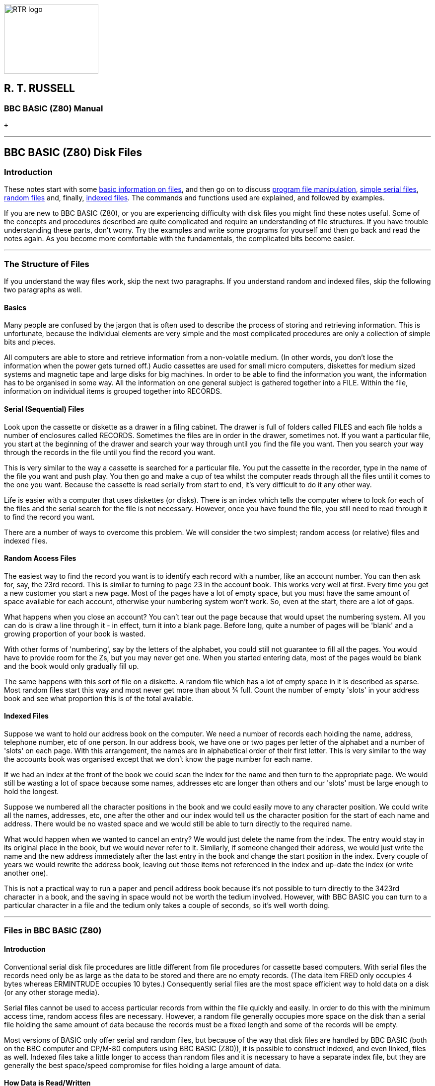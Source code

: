 image:rtrlogo.gif[RTR logo,width=190,height=140] +

== R. T. RUSSELL

=== BBC BASIC (Z80) Manual

 +

'''''

== BBC BASIC (Z80) Disk Files

=== [#introduction]#Introduction#

These notes start with some link:#basics[basic information on files], and then go on to discuss link:#access[program file manipulation], link:bbcfile2.html[simple serial files], link:bbcfile3.html[random files] and, finally, link:bbcfile4.html[indexed files]. The commands and functions used are explained, and followed by examples.

If you are new to BBC BASIC (Z80), or you are experiencing difficulty with disk files you might find these notes useful. Some of the concepts and procedures described are quite complicated and require an understanding of file structures. If you have trouble understanding these parts, don't worry. Try the examples and write some programs for yourself and then go back and read the notes again. As you become more comfortable with the fundamentals, the complicated bits become easier.

'''''

=== [#structure]#The Structure of Files#

If you understand the way files work, skip the next two paragraphs. If you understand random and indexed files, skip the following two paragraphs as well.

==== [#basics]#Basics#

Many people are confused by the jargon that is often used to describe the process of storing and retrieving information. This is unfortunate, because the individual elements are very simple and the most complicated procedures are only a collection of simple bits and pieces.

All computers are able to store and retrieve information from a non-volatile medium. (In other words, you don't lose the information when the power gets turned off.) Audio cassettes are used for small micro computers, diskettes for medium sized systems and magnetic tape and large disks for big machines. In order to be able to find the information you want, the information has to be organised in some way. All the information on one general subject is gathered together into a FILE. Within the file, information on individual items is grouped together into RECORDS.

==== [#serial]#Serial (Sequential) Files#

Look upon the cassette or diskette as a drawer in a filing cabinet. The drawer is full of folders called FILES and each file holds a number of enclosures called RECORDS. Sometimes the files are in order in the drawer, sometimes not. If you want a particular file, you start at the beginning of the drawer and search your way through until you find the file you want. Then you search your way through the records in the file until you find the record you want.

This is very similar to the way a cassette is searched for a particular file. You put the cassette in the recorder, type in the name of the file you want and push play. You then go and make a cup of tea whilst the computer reads through all the files until it comes to the one you want. Because the cassette is read serially from start to end, it's very difficult to do it any other way.

Life is easier with a computer that uses diskettes (or disks). There is an index which tells the computer where to look for each of the files and the serial search for the file is not necessary. However, once you have found the file, you still need to read through it to find the record you want.

There are a number of ways to overcome this problem. We will consider the two simplest; random access (or relative) files and indexed files.

==== [#random]#Random Access Files#

The easiest way to find the record you want is to identify each record with a number, like an account number. You can then ask for, say, the 23rd record. This is similar to turning to page 23 in the account book. This works very well at first. Every time you get a new customer you start a new page. Most of the pages have a lot of empty space, but you must have the same amount of space available for each account, otherwise your numbering system won't work. So, even at the start, there are a lot of gaps.

What happens when you close an account? You can't tear out the page because that would upset the numbering system. All you can do is draw a line through it - in effect, turn it into a blank page. Before long, quite a number of pages will be 'blank' and a growing proportion of your book is wasted.

With other forms of 'numbering', say by the letters of the alphabet, you could still not guarantee to fill all the pages. You would have to provide room for the Zs, but you may never get one. When you started entering data, most of the pages would be blank and the book would only gradually fill up.

The same happens with this sort of file on a diskette. A random file which has a lot of empty space in it is described as sparse. Most random files start this way and most never get more than about ¾ full. Count the number of empty 'slots' in your address book and see what proportion this is of the total available.

==== [#indexed]#Indexed Files#

Suppose we want to hold our address book on the computer. We need a number of records each holding the name, address, telephone number, etc of one person. In our address book, we have one or two pages per letter of the alphabet and a number of 'slots' on each page. With this arrangement, the names are in alphabetical order of their first letter. This is very similar to the way the accounts book was organised except that we don't know the page number for each name.

If we had an index at the front of the book we could scan the index for the name and then turn to the appropriate page. We would still be wasting a lot of space because some names, addresses etc are longer than others and our 'slots' must be large enough to hold the longest.

Suppose we numbered all the character positions in the book and we could easily move to any character position. We could write all the names, addresses, etc, one after the other and our index would tell us the character position for the start of each name and address. There would be no wasted space and we would still be able to turn directly to the required name.

What would happen when we wanted to cancel an entry? We would just delete the name from the index. The entry would stay in its original place in the book, but we would never refer to it. Similarly, if someone changed their address, we would just write the name and the new address immediately after the last entry in the book and change the start position in the index. Every couple of years we would rewrite the address book, leaving out those items not referenced in the index and up-date the index (or write another one).

This is not a practical way to run a paper and pencil address book because it's not possible to turn directly to the 3423rd character in a book, and the saving in space would not be worth the tedium involved. However, with BBC BASIC you can turn to a particular character in a file and the tedium only takes a couple of seconds, so it's well worth doing.

'''''

=== [#bbcfiles]#Files in BBC BASIC (Z80)#

==== [#bbcintro]#Introduction#

Conventional serial disk file procedures are little different from file procedures for cassette based computers. With serial files the records need only be as large as the data to be stored and there are no empty records. (The data item FRED only occupies 4 bytes whereas ERMINTRUDE occupies 10 bytes.) Consequently serial files are the most space efficient way to hold data on a disk (or any other storage media).

Serial files cannot be used to access particular records from within the file quickly and easily. In order to do this with the minimum access time, random access files are necessary. However, a random file generally occupies more space on the disk than a serial file holding the same amount of data because the records must be a fixed length and some of the records will be empty.

Most versions of BASIC only offer serial and random files, but because of the way that disk files are handled by BBC BASIC (both on the BBC computer and CP/M-80 computers using BBC BASIC (Z80)), it is possible to construct indexed, and even linked, files as well. Indexed files take a little longer to access than random files and it is necessary to have a separate index file, but they are generally the best space/speed compromise for files holding a large amount of data.

==== [#howdata]#How Data is Read/Written#

As far as the programmer is concerned, data can be written to and read from a file a data item or a character (byte) at a time. In fact, there is a buffer between the program and the disk operating system (CP/M), but this need only concern you when you are organising your program for maximum disk efficiency.

Because of the character by character action of the write/read process, it is possible (in fact, necessary) to keep track of your position within the file. BBC BASIC does this for you automatically and provides a pointer link:#ptr[PTR] (a pseudo-variable) which holds the position of the NEXT character (byte) to be written/read. Every time a character is written/read PTR is incremented by 1, but it is possible to set PTR to any number you like. This ability to 'jump around' the file enables you to construct both random (relative) and indexed files.

BBC BASIC provides the facility for completely free-format binary data files. Any file which can be read by the computer, from any source and in any data format, can be processed using the link:#bget[BGET], link:#bput[BPUT] and link:#ptr[PTR] functions.

==== [#howstored]#How Data is Stored#

===== [#numeric]#Numeric Data#

In order to make the most efficient use of disk space and to preserve accuracy, numerics are stored in a data file in binary format, not as strings of characters. To prevent confusion when numerics are being read from a file, both integers and reals occupy 5 bytes (40 bits). If they were stored as character strings they could occupy up to 10 bytes. For compatibility with other BASICs, you can store numerics as strings by using the link:bbckey4.html#str[STR$] function.

===== [#strings]#How Strings are Stored#

Strings are stored in a data file as the ASCII bytes of the string followed by a carriage-return. If you need a line feed as well, it's no problem to add it using the Byte-Put function link:#bput[BPUT#]. Similarly, extraneous characters included in files produced by other programs can be read and, if necessary, discarded using link:#bget[BGET#].

==== [#referred]#How Files are Referred To#

We refer to a file by its name. Unfortunately, this is too complicated for the Disk Operating System (CP/M). Consequently, the only time CP/M refers to a file by its name is when it opens the file. From then on, it refers to the file by the number it allocated to it when it was opened. This number is called the 'file handle'.

==== [#buffering]#File Buffering#

Logically, BBC BASIC (Z80) transfers data to and from files one byte at a time. CP/M-80 does not handle single byte data transfer directly so BBC BASIC (Z80) buffers the data into blocks; this is transparent to the user.

'''''

=== [#commands]#Disk File Commands#

==== [#commandintro]#Introduction#

The commands and statements used in disk file manipulation are described below. They are not in alphabetical order, but in the order you are likely to want to use them. Whilst these notes repeat much of the material covered in the link:bbckey0.html[Statements and Functions] section, additional information has been added and they are presented in a more readable order.

==== [#filenames]#Filenames#

Please refer to your CP/M-80 User Guide for a full explanation of disk, directory and file names. The explanation below is only intended as a brief reference guide.

The CP/M-80 operating system allows a composite file name in the following format:

____
....
DRIVENAME:FILENAME.EXTension
....
____

The drivename is a single letter followed by a colon and denotes the disk drive on which the file will be found or created.

The file name can be up to 8 characters long, and the extension up to three characters. Whenever a file name without an extension is given, BBC BASIC (Z80) will append .BBC as the default extension.

==== [#organisation]#Organisation of Examples#

Simple examples are given throughout this section with the explanation of the various commands. The following sections contain examples of complete programs for serial files, random files and, finally, indexed files. If you have problems understanding the action of any of the commands you may find the examples helpful. The best way to learn is to do - so have a go.

==== [#manipulation]#Program File Manipulation#

===== [#save]#SAVE#

Save the current program to a file, in internal (tokenised) format. The filename can be a variable or a string.

____
....
SAVE filename

SAVE "FRED"

A$="COMPOUND"
SAVE A$
....
____

The first example will save the program to a file named FRED.BBC. The second will save COMPOUND.BBC.

You can specify a drivename as well as the file name. The following example will save the current program to a file called TEST.BBC on drive D:

____
....
SAVE "D:TEST"
....
____

===== [#load]#LOAD#

Load the program 'filename' into the program area. The old program is deleted (as if a link:bbckey3.html#new[NEW] command had been given prior to the LOAD) and all the dynamic variables are cleared. The program must be in tokenised format. File names must conform to the standard CP/M-80 format. However, if no extension is given, .BBC is assumed.

____
....
LOAD filename

LOAD "FRED"

A$="HEATING"
LOAD A$
....
____

As with SAVE, you can specify a drive name. The example below loads the program saved previously as an example of the SAVE command.

____
....
LOAD "D:TEST"
....
____

===== [#chain]#CHAIN#

LOAD and RUN the program 'filename'. All the dynamic variables are cleared. The program must be in tokenised format.

____
....
CHAIN filename

CHAIN "GAME1"

A$="PART2"
CHAIN A$
....
____

As with SAVE and LOAD, you can specify a drive name.

===== [#merge]#MERGE#

There is no MERGE command, however there are two ways of merging BBC BASIC (Z80) programs.

===== Using MERGE.BBC

MERGE.BBC is a BBC BASIC (Z80) program which combines two program files into a third program file. It asks you for the names of the two input files and the name of the output file. If the same line number exists in both files, the program line from the second file will be included in the output file immediately after the line from the first file (the number of both lines will be the same). This may confuse you, but it won't confuse your computer; providing the program is still syntactically correct, it will run. If you want to clean up the mess, renumber the resulting program and delete the lines you don't want.

===== Using *LOAD

You can also use link:opsys1.html#load[*LOAD] to perform a quick (and somewhat 'dirty') merge of two files. If you don't want to get disconcerting results, you should ensure that the second program uses larger line numbers than the first program.

Load the first program (with the lower line numbers) in the normal way. Then, find out the top address of the program less 3 by typing

____
....
PRINT ~TOP-3<Enter>
....
____

This will print the address in hex (nnnn) at which the first byte of the second program file must be loaded. Finally, load the second program by typing

____
....
*LOAD "PROG2" nnnn<Enter>
OLD<Enter>
....
____

===== [#delete]#*ERA#

Delete the file 'filename'. Since variables are not allowed as arguments to * commands, the filename must be a constant.

____
....
*ERA filename

*ERA FRED
*ERA PHONE.DTA
....
____

To delete a file whose name is known only at run-time, use the link:bbckey3.html#oscli[OSCLI] command. It's a bit clumsy, but a lot better than the original specification for BBC BASIC allowed. This time all of the command, including the ERA, must be supplied as the argument for the OSCLI command. You can use OSCLI for erasing a file whose name is a constant, but you must include all of the command line - in quotes this time.

____
....
fname$="FRED"
OSCLI "ERA "+fname$

fname$="PHONE.DTA"
command$="ERA "
OSCLI command$+fname$

OSCLI "ERA FRED"
....
____

You can include a drive name in both the *ERA and *OSCLI command formats.

Although CP/M-80 will allow you to do so, it is bad practice to erase an open file.

===== [#rename]#*REN#

Rename 'file1' to be called 'file2'. The syntax is similar to the normal CP/M-80 command except that the extension defaults to .BBC.

____
....
*REN file2=file1

*REN FRED2=FRED1

*REN PHONE.DTA=PHONE
....
____

Once again, if you want to rename files whose names are only known at run-time, you must use the link:bbckey3.html#oscli[OSCLI] command.

____
....
fname1$="FRED1"
fname2$="FRED2"
OSCLI "REN "+fname2$+"="+fname1$
....
____

Because CP/M-80 refers to files by their handles, it does not get confused if you rename an open file. However, in all probability, the same cannot be said for you.

[width="100%",cols="50%,50%",]
|===
a|
===== [#dir]#*DIR#

a|
===== *.

|===

List the directory. The default drive is the currently logged drive and the default extension is .BBC. The format is the same as the normal CP/M-80 command.

____
[cols=",",]
|===
|`*DIR` |List *.BBC files on the current drive.
|`*.B:*.DTA ` |List *.DTA files on drive B.
|===
____

==== [#datafiles]#Disk Data Files#

===== [#dataintro]#Introduction#

The statements and functions used for data files are:

____
....
OPENIN
OPENUP
OPENOUT
EXT#
PTR#
INPUT#      BGET#
PRINT#      BPUT#
CLOSE#      END
EOF#
....
____

===== [#opening]#Opening Files#

You cannot use a file until you have told the system it exists. In order to do this you must OPEN the file for use. Other versions of BASIC allow you to choose the file number. In order to improve efficiency, BBC BASIC (Z80) chooses the number for you.

When you open the file, a file handle (an integer number) is returned by the interpreter and you will need to store it for future use. (The open commands are, in fact, functions which open the appropriate file and return its file handle.)

You use the file handle for all subsequent access to the file. (With the exception of the link:opsys0.html[STAR commands] outlined previously.)

If the system has been unable to open the file, the handle returned will be 0. This will occur if you try to open a non-existent file in the input mode (link:#openin[OPENIN] or link:#openup[OPENUP]).

===== [#functions]#File Opening Functions#

The three functions which open files are link:#openin[OPENIN], link:#openup[OPENUP] and link:#openout[OPENOUT]. OPENOUT should be used to create new files, or overwrite old ones. OPENIN should be used for input only and OPENUP should be used for input/output.

===== [#openout]#OPENOUT#

Open the file 'filename' for output and return the file handle allocated. The use of OPENOUT destroys the contents of the file if it previously existed. (The directory is updated with the length of the new file you have just written when you close the file.)

____
....
OPENOUT filename

file_num=OPENOUT "PHONENUMS"
....
____

You always need to store the file handle because it must be used for all the other file commands and functions. If you choose a variable with the same name as the file, you will make programs which use a number of files easier to understand.

____
....
phonenums=OPENOUT "PHONENUMS"
opfile=OPENOUT opfile$
....
____

On a networked system, OPENOUT opens the file in 'compatibility' mode and the file is not available to any other user. If you wish to create a new file which can be read, concurrently by other users, you should open it with OPENOUT, immediately close it and re-open it with link:#openup[OPENUP]. See the earlier sub-section link:#networking[Networking - Shared Files] for more details.

===== [#openin]#OPENIN#

Open the file 'filename' for input only. Unlike the Z80 version of BBC BASIC, you cannot write to a file opened with OPENIN.

____
....
OPENIN filename

address=OPENIN "ADDRESS"
check_file=OPENIN check_file$
....
____

You will be unable to open for input (file handle returned = 0) if the file does not already exist.

===== [#openup]#OPENUP#

Open the file 'filename' for update (input or output) without destroying the contents of the file. The file may be read from or written to. When the file is closed, the directory is updated to show the maximum used length of the file. None of the previously written data is lost unless it has been overwritten. Consequently, you would use OPENUP for reading serial and random files, adding to the end of serial files or writing to random files.

____
....
OPENUP filename

address=OPENUP "ADDRESS"
check_file=OPENUP check_file$
....
____

You will be unable to open for update (file handle returned = 0) if the file does not already exist.

On a networked system, OPENUP opens a file in the 'read-write, deny write' mode. A file may be opened *once* with OPENUP and any number of times by any number of users with link:#openin[OPENIN]. See the earlier sub-section link:#networking[Networking - Shared Files] for more details.

===== [#close]#CLOSE##

Close the file opened as 'fnum'. CLOSE#0, link:bbckey1.html#end[END] or 'dropping off the end' of a program will close all files.

____
....
CLOSE#fnum
....
____

When a file is closed its file buffer (if it has one) will be flushed to CP/M-80 before the file is closed.

===== [#input]#INPUT##

Read from the file opened as 'fnum' into the variable 'var'. Several variables can be read using the same INPUT# statement.

____
....
INPUT#fnum,var

data=OPENIN "DATA"
:
INPUT#data,name$,age,height,sex$
:
:
....
____

link:bbckey4.html#readhash[READ#] can be used as an alternative to INPUT#

===== [#print]#PRINT##

Write the variable 'var' to the file opened as 'fnum'. Several variables can be written using the same PRINT# statement.

____
....
PRINT#fnum,var 
....
____

String variables are written as the character bytes in the string plus a carriage-return. Numeric variables are written as 5 bytes of binary data.

____
....
data=OPENOUT "DATA"
:
:
PRINT#data,name$,age,height,sex$
:
:
....
____

===== [#ext]#EXT##

Return the total length of the file opened as 'fnum'.

____
....
EXT#fnum 
....
____

In the case of a sparse random-access file the value returned is the length of the file to the last byte actually written to the file. Although much of the file may well be unused, writing this 'last byte' reserved physical space on the disk for a file of this length. Thus it is possible to write a single byte to a file and get a 'link:annexc.html#diskfull[Disk full]' error.

===== [#ptr]#PTR##

A pseudo-variable which points to the position within the file from where the next byte to be read will be taken or where the next byte to be written will be put.

____
....
PTR#fnum 
....
____

When the file is OPENED, PTR# is set to zero. However, you can set PTR# to any value you like. (Even beyond the end of the file - so take care).

Reading or writing, using link:#input[INPUT#] and link:#print[PRINT#], (and link:#bget[BGET#] and link:#bput[BPUT#] - explained later), takes place at the current position of the pointer. The pointer is automatically updated following a read or write operation.

A file opened with link:#openup[OPENUP] may be extended by setting PTR# to its end (PTR# = link:#ext[EXT#]), and then writing the new data to it. You must remember to link:#close[CLOSE] such a file in order to update its directory entry with its new length. A couple of examples of this are included in the sections on serial and indexed files.

Using a 'PTR#fnum=' statement will flush the appropriate BBC BASIC (Z80) file buffer to CP/M-80.

===== [#eof]#EOF##

A function which will return -1 (link:bbckey4.html#true[TRUE]) if the data file whose file handle is the argument is at (or beyond) its end. In other words, when link:#ptr[PTR#] points beyond the current end of the file.

____
....
eof=EOF#fnum 
....
____

Attempting to read beyond the current end of file will not give rise to an error. Either zero or a null string will be returned depending on the type of variable read.

EOF# is only really of use when dealing with serial (sequential) files. It indicates that link:#ptr[PTR#] is greater than the recorded length of the file (found by using link:#ext[EXT#]). When reading a serial file, EOF# would go true when the last byte of the file had been read.

EOF# is only true if PTR# is set beyond the last byte written to in the file. It will NOT be true if an attempt has been made to read from an empty area of a sparse random access file. Reading from an empty area of a sparse file will return garbage. Because of this, it is difficult to tell which records of an uninitialised random access file have had data written to them and which are empty. These files need to be initialised and the unused records marked as empty.

Writing to a byte beyond the current end of file updates the file length immediately, whether the record is physically written to the disk at that time or not.

===== [#bget]#BGET##

A function which reads a byte of data from the file opened as 'fnum', from the position pointed to by link:#ptr[PTR#fnum]. PTR#fnum is incremented by 1 following the read. A positive integer between 0 and 255 is returned (as you might expect). This can be converted into a string variable using the link:bbckey1.html#chr[CHR$] function.

____
....
BGET#fnum

byte=BGET#fnum
char$=CHR$(byte)
....
____

or, more expediently

____
....
char$=CHR$(BGET#fnum)
....
____

===== [#bput]#BPUT##

Write the least significant byte of the variable 'var' to the file opened as 'fnum', at the position pointed to by link:#ptr[PTR#fnum]. PTR#fnum is incremented by 1 following the write.

____
....
BPUT#fnum,var

BPUT#fnum,&1B
BPUT#fnum,house_num
BPUT#fnum,ASC "E"
....
____

[width="100%",cols="50%,>50%",]
|===
a|
==== image:larr.gif[Left,width=15,height=15] link:index.html[CONTENTS]

a|
==== link:bbcfile2.html[CONTINUE] image:rarr.gif[Right,width=15,height=15]

|===

'''''

http://www.anybrowser.org/[image:logoab8.gif[Best viewed with Any Browser,width=88,height=31]] http://validator.w3.org/[image:vh32.gif[Valid HTML 3.2!,width=88,height=31]]

© Doug Mounter and mailto:richard@rtrussell.co.uk[Richard Russell] 2009
